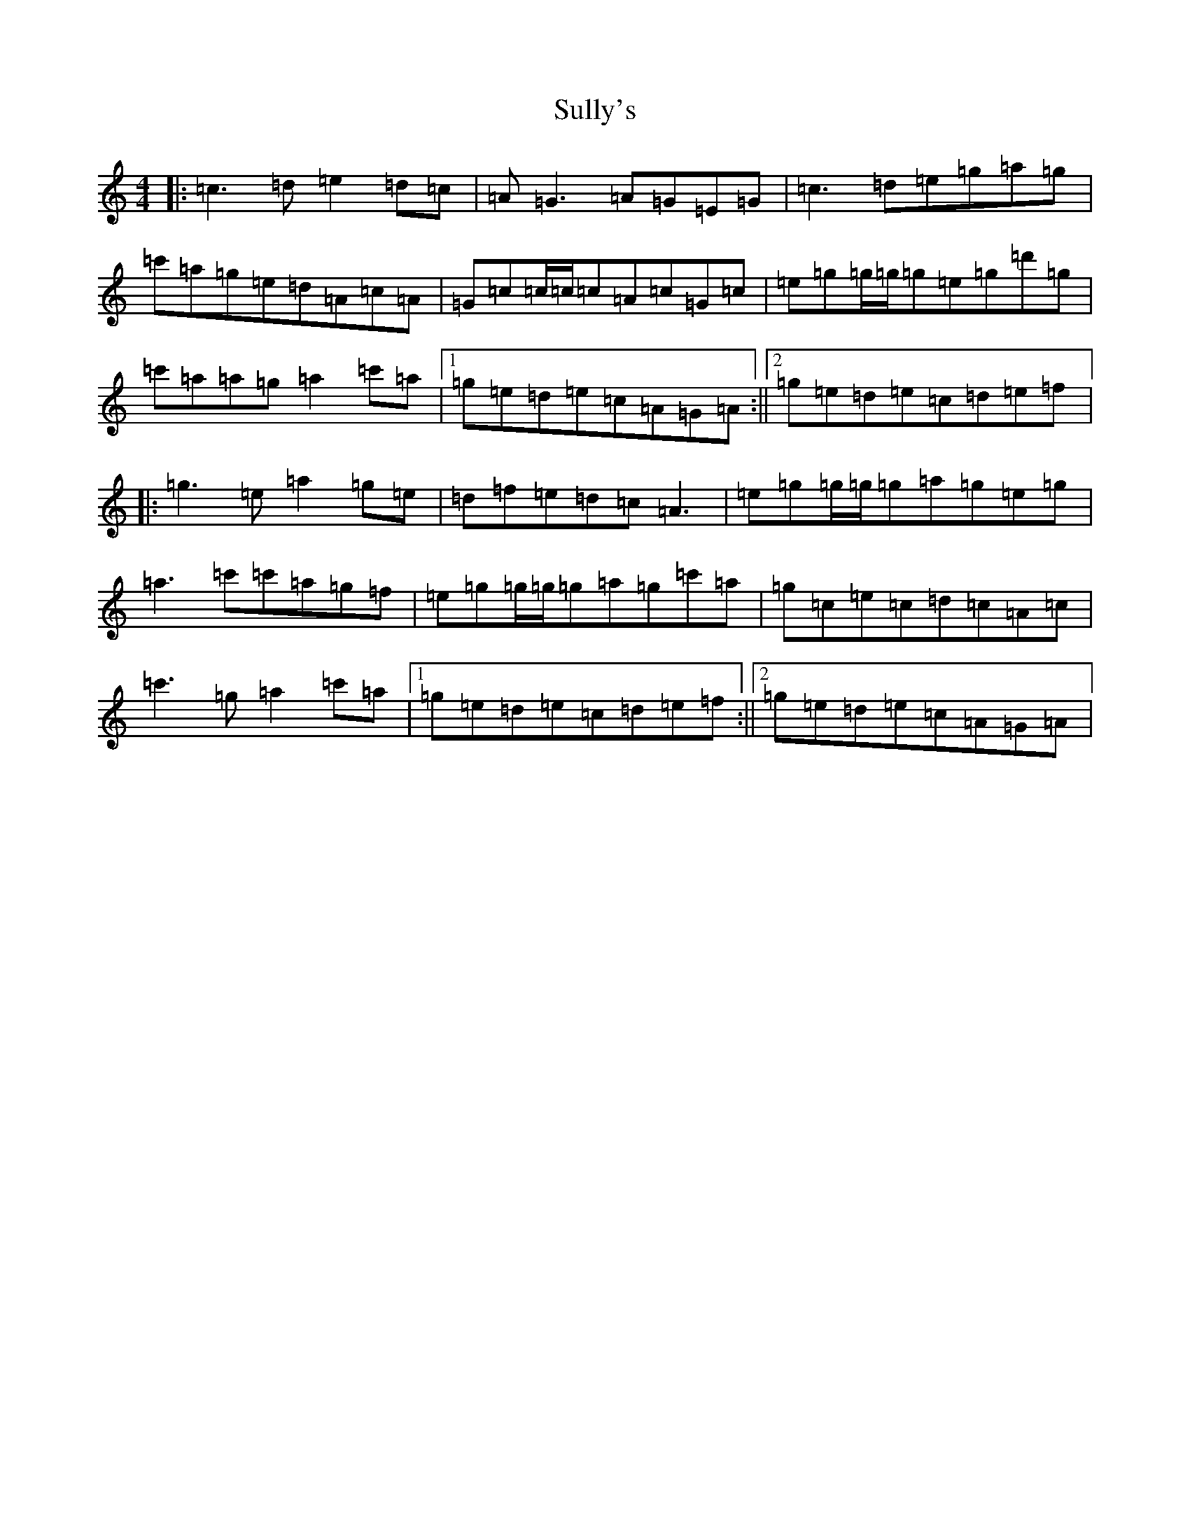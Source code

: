 X: 20386
T: Sully's
S: https://thesession.org/tunes/730#setting730
Z: A Major
R: reel
M: 4/4
L: 1/8
K: C Major
|:=c3=d=e2=d=c|=A=G3=A=G=E=G|=c3=d=e=g=a=g|=c'=a=g=e=d=A=c=A|=G=c=c/2=c/2=c=A=c=G=c|=e=g=g/2=g/2=g=e=g=d'=g|=c'=a=a=g=a2=c'=a|1=g=e=d=e=c=A=G=A:||2=g=e=d=e=c=d=e=f|:=g3=e=a2=g=e|=d=f=e=d=c=A3|=e=g=g/2=g/2=g=a=g=e=g|=a3=c'=c'=a=g=f|=e=g=g/2=g/2=g=a=g=c'=a|=g=c=e=c=d=c=A=c|=c'3=g=a2=c'=a|1=g=e=d=e=c=d=e=f:||2=g=e=d=e=c=A=G=A|